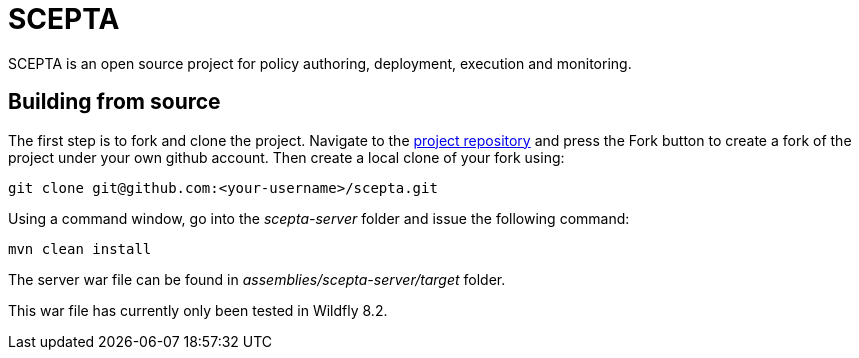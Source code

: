 = SCEPTA

SCEPTA is an open source project for policy authoring, deployment, execution and monitoring.


== Building from source

The first step is to fork and clone the project. Navigate to the https://github.com/scepta/scepta[project repository] and press the Fork button to create a fork of the project under your own github account. Then create a local clone of your fork using:

----
git clone git@github.com:<your-username>/scepta.git
----

Using a command window, go into the _scepta-server_ folder and issue the following command:

----
mvn clean install
----

The server war file can be found in _assemblies/scepta-server/target_ folder.

This war file has currently only been tested in Wildfly 8.2.



